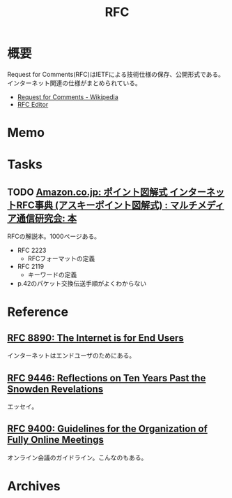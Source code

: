 :PROPERTIES:
:ID:       ec870135-b092-4635-8f8e-74a5411bb779
:END:
#+title: RFC
* 概要
Request for Comments(RFC)はIETFによる技術仕様の保存、公開形式である。インターネット関連の仕様がまとめられている。

- [[https://ja.wikipedia.org/wiki/Request_for_Comments][Request for Comments - Wikipedia]]
- [[https://www.rfc-editor.org/][RFC Editor]]

* Memo
* Tasks
** TODO [[https://www.amazon.co.jp/%E3%82%A4%E3%83%B3%E3%82%BF%E3%83%BC%E3%83%8D%E3%83%83%E3%83%88RFC%E4%BA%8B%E5%85%B8%E2%80%95Request-comments-%E3%83%9D%E3%82%A4%E3%83%B3%E3%83%88%E5%9B%B3%E8%A7%A3%E5%BC%8F-%E3%83%9E%E3%83%AB%E3%83%81%E3%83%A1%E3%83%87%E3%82%A3%E3%82%A2%E9%80%9A%E4%BF%A1%E7%A0%94%E7%A9%B6%E4%BC%9A/dp/4756118887][Amazon.co.jp: ポイント図解式 インターネットRFC事典 (アスキーポイント図解式) : マルチメディア通信研究会: 本]]
:LOGBOOK:
CLOCK: [2023-11-04 Sat 00:56]--[2023-11-04 Sat 01:21] =>  0:25
CLOCK: [2023-11-03 Fri 19:21]--[2023-11-03 Fri 19:46] =>  0:25
CLOCK: [2023-11-03 Fri 18:50]--[2023-11-03 Fri 19:15] =>  0:25
CLOCK: [2023-11-03 Fri 18:25]--[2023-11-03 Fri 18:50] =>  0:25
:END:
RFCの解説本。1000ページある。

- RFC 2223
  - RFCフォーマットの定義
- RFC 2119
  - キーワードの定義
- p.42のパケット交換伝送手順がよくわからない

* Reference
** [[https://www.rfc-editor.org/rfc/rfc8890][RFC 8890: The Internet is for End Users]]
インターネットはエンドユーザのためにある。
** [[https://www.rfc-editor.org/rfc/rfc9446.html][RFC 9446: Reflections on Ten Years Past the Snowden Revelations]]
エッセイ。
** [[https://www.rfc-editor.org/rfc/rfc9400.html][RFC 9400: Guidelines for the Organization of Fully Online Meetings]]
オンライン会議のガイドライン。こんなのもある。
* Archives
